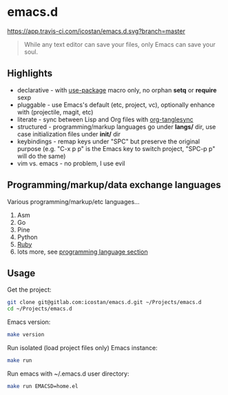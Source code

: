 * emacs.d

[[https://app.travis-ci.com/icostan/emacs.d.svg?branch=master]]

#+begin_quote
While any text editor can save your files, only Emacs can save your soul.
#+end_quote

** Highlights

   - declarative - with [[https://github.com/jwiegley/use-package][use-package]] macro only, no orphan *setq* or *require* sexp
   - pluggable - use Emacs's default (etc, project, vc), optionally enhance with (projectile, magit, etc)
   - literate - sync between Lisp and Org files with [[https://github.com/mtekman/org-tanglesync][org-tanglesync]]
   - structured - programming/markup languages go under *langs/* dir, use case initialization files under *init/* dir
   - keybindings - remap keys under "SPC" but preserve the original purpose (e.g. "C-x p p" is the Emacs key to switch project, "SPC-p p" will do the same)
   - vim vs. emacs - no problem, I use evil

** Programming/markup/data exchange languages

   Various programming/markup/etc languages...

   1. Asm
   2. Go
   3. Pine
   4. Python
   5. [[file:langs/README.org::*Ruby][Ruby]]
   6. lots more, see [[file:langs/README.org][programming language section]]

** Usage

   Get the project:

   #+begin_src sh
     git clone git@gitlab.com:icostan/emacs.d.git ~/Projects/emacs.d
     cd ~/Projects/emacs.d
   #+end_src

   Emacs version:

   #+begin_src sh
     make version
   #+end_src

   Run isolated (load project files only) Emacs instance:

   #+begin_src sh
     make run
   #+end_src

   Run emacs with ~/.emacs.d user directory:

   #+begin_src sh
     make run EMACSD=home.el
   #+end_src
